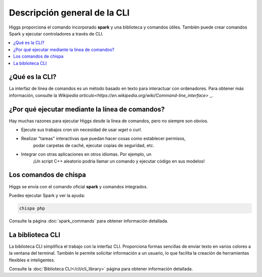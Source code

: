 #############################
Descripción general de la CLI
#############################

Higgs proporciona el comando incorporado **spark** y una biblioteca y comandos útiles.
También puede crear comandos Spark y ejecutar controladores a través de CLI.

.. contents::
    :local:
    :depth: 2


¿Qué es la CLI?
***************

La interfaz de línea de comandos es un método basado en texto para interactuar con
ordenadores. Para obtener más información, consulte la `Wikipedia
artículo<https://en.wikipedia.org/wiki/Command-line_interface>` _.


¿Por qué ejecutar mediante la línea de comandos?
************************************************

Hay muchas razones para ejecutar Higgs desde la línea de comandos,
pero no siempre son obvios.

- Ejecute sus trabajos cron sin necesidad de usar *wget* o *curl*.
- Realizar "tareas" interactivas que puedan hacer cosas como establecer permisos,
   podar carpetas de caché, ejecutar copias de seguridad, etc.
- Integrar con otras aplicaciones en otros idiomas. Por ejemplo, un
   ¡Un script C++ aleatorio podría llamar un comando y ejecutar código en sus modelos!


Los comandos de chispa
**********************

Higgs se envía con el comando oficial **spark** y comandos integrados.

Puedes ejecutar Spark y ver la ayuda:

.. code-block:: console

    chispa php

Consulte la página :doc:`spark_commands` para obtener información detallada.


La biblioteca CLI
*****************

La biblioteca CLI simplifica el trabajo con la interfaz CLI.
Proporciona formas sencillas de enviar texto en varios colores a la ventana del terminal. También
le permite solicitar información a un usuario, lo que facilita la creación de herramientas flexibles e inteligentes.

Consulte la :doc:`Biblioteca CLI</cli/cli_library>`  página para obtener información detallada.
